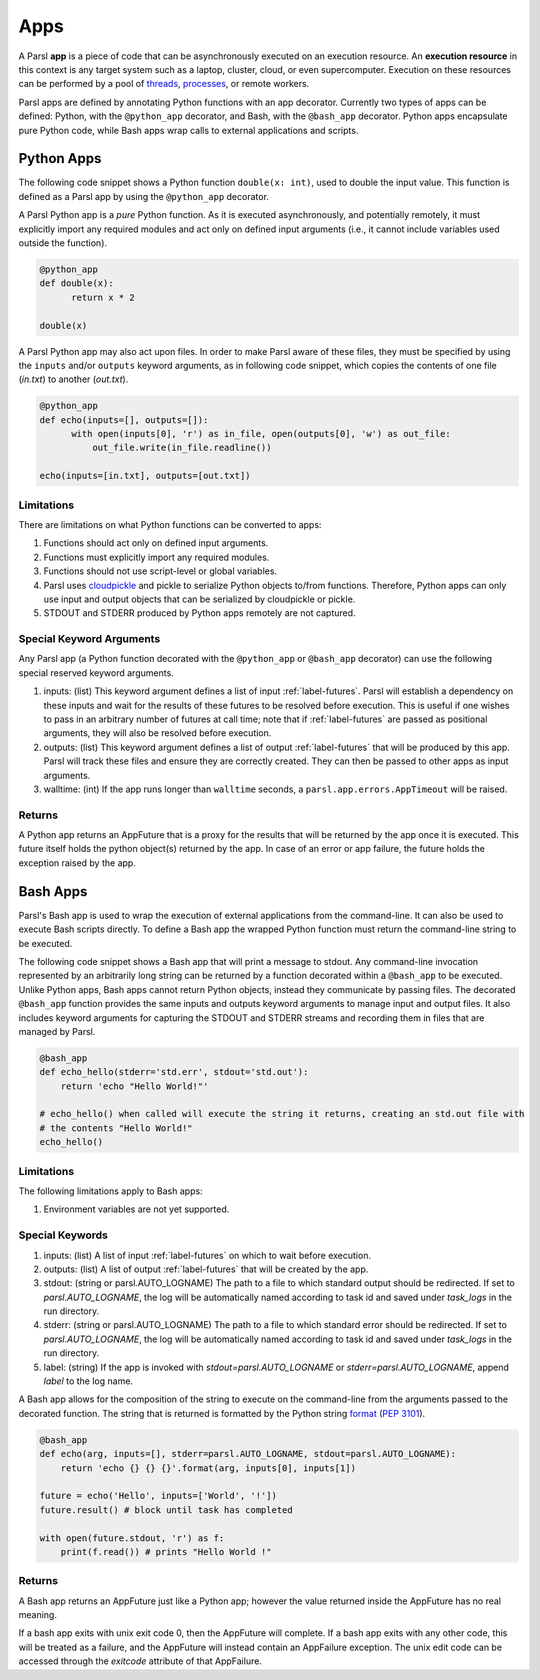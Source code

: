 Apps
====

A Parsl **app** is a piece of code that can be asynchronously executed on an execution resource.
An **execution resource** in this context is any target system such as a laptop, cluster, cloud, or even supercomputer. Execution on these resources can be performed by a pool of `threads <https://en.wikipedia.org/wiki/Thread_(computing)>`_, `processes <https://en.wikipedia.org/wiki/Process_(computing)>`_, or remote workers.

Parsl apps are defined by annotating Python functions with an app decorator. Currently two types of apps can be defined: Python, with the ``@python_app`` decorator, and Bash, with the ``@bash_app`` decorator. Python apps encapsulate pure Python code, while Bash apps wrap calls to external applications and scripts.

Python Apps
-----------

The following code snippet shows a Python function ``double(x: int)``, used to double the input value. This function is defined as a Parsl app by using the ``@python_app`` decorator.

A Parsl Python app is a *pure* Python function. As it is executed asynchronously, and potentially remotely, it must explicitly import any required modules and act only on defined input arguments (i.e., it cannot include variables used outside the function).

.. code-block:: python

       @python_app
       def double(x):
             return x * 2

       double(x)

A Parsl Python app may also act upon files. In order to make Parsl aware of these files, they must be specified by using the ``inputs`` and/or ``outputs`` keyword arguments, as in following code snippet, which copies the contents of one file (`in.txt`) to another (`out.txt`).

.. code-block:: python

       @python_app
       def echo(inputs=[], outputs=[]):
             with open(inputs[0], 'r') as in_file, open(outputs[0], 'w') as out_file:
                 out_file.write(in_file.readline())

       echo(inputs=[in.txt], outputs=[out.txt])

Limitations
^^^^^^^^^^^

There are limitations on what Python functions can be converted to apps:

1. Functions should act only on defined input arguments.
2. Functions must explicitly import any required modules.
3. Functions should not use script-level or global variables.
4. Parsl uses `cloudpickle <https://github.com/cloudpipe/cloudpickle>`_ and pickle to serialize Python objects to/from functions. Therefore, Python apps can only use input and output objects that can be serialized by cloudpickle or pickle.
5. STDOUT and STDERR produced by Python apps remotely are not captured.

Special Keyword Arguments
^^^^^^^^^^^^^^^^^^^^^^^^^^

Any Parsl app (a Python function decorated with the ``@python_app`` or ``@bash_app`` decorator) can use the following special reserved keyword arguments.

1. inputs: (list) This keyword argument defines a list of input :ref:`label-futures`. Parsl will establish a dependency on these inputs and wait for the results of these futures to be resolved before execution.    This is useful if one wishes to pass in an arbitrary number of futures at call
   time; note that if :ref:`label-futures` are passed as positional arguments, they will also be resolved before execution.
2. outputs: (list) This keyword argument defines a list of output :ref:`label-futures` that
   will be produced by this app. Parsl will track these files and ensure they are correctly created.
   They can then be passed to other apps as input arguments.
3. walltime: (int) If the app runs longer than ``walltime`` seconds, a ``parsl.app.errors.AppTimeout`` will be raised.

Returns
^^^^^^^

A Python app returns an AppFuture that is a proxy for the results that will be returned by the
app once it is executed. This future itself holds the python object(s) returned by the app.
In case of an error or app failure, the future holds the exception raised by the app.

Bash Apps
---------

Parsl's Bash app is used to wrap the execution of external applications from the command-line. It can also be used to execute Bash scripts directly. To define a Bash app the wrapped Python function must return the command-line string to be executed.

The following code snippet shows a Bash app that will print a message to stdout.
Any command-line invocation represented by an arbitrarily long string can be returned by a function decorated
within a ``@bash_app`` to be executed. Unlike Python apps, Bash apps cannot return Python objects, instead
they communicate by passing files.
The decorated ``@bash_app`` function provides the same inputs and outputs keyword arguments to manage input and output files.
It also includes keyword arguments for capturing the STDOUT and STDERR streams and recording
them in files that are managed by Parsl.


.. code-block:: python

       @bash_app
       def echo_hello(stderr='std.err', stdout='std.out'):
           return 'echo "Hello World!"'

       # echo_hello() when called will execute the string it returns, creating an std.out file with
       # the contents "Hello World!"
       echo_hello()


Limitations
^^^^^^^^^^^

The following limitations apply to Bash apps:

1. Environment variables are not yet supported.

Special Keywords
^^^^^^^^^^^^^^^^

1. inputs: (list) A list of input :ref:`label-futures` on which to wait before execution.
2. outputs: (list) A list of output :ref:`label-futures` that will be created by the app.
3. stdout: (string or parsl.AUTO_LOGNAME) The path to a file to which standard output should be redirected. If set to `parsl.AUTO_LOGNAME`, the log will be automatically named according to task id and saved under `task_logs` in the run directory.
4. stderr: (string or parsl.AUTO_LOGNAME) The path to a file to which standard error should be redirected. If set to `parsl.AUTO_LOGNAME`, the log will be automatically named according to task id and saved under `task_logs` in the run directory.
5. label: (string) If the app is invoked with `stdout=parsl.AUTO_LOGNAME` or `stderr=parsl.AUTO_LOGNAME`, append `label` to the log name.

A Bash app allows for the composition of the string to execute on the command-line from the arguments passed
to the decorated function. The string that is returned is formatted by the Python string `format <https://docs.python.org/3.4/library/functions.html#format>`_  (`PEP 3101 <https://www.python.org/dev/peps/pep-3101/>`_).

.. code-block:: python

       @bash_app
       def echo(arg, inputs=[], stderr=parsl.AUTO_LOGNAME, stdout=parsl.AUTO_LOGNAME):
           return 'echo {} {} {}'.format(arg, inputs[0], inputs[1])

       future = echo('Hello', inputs=['World', '!'])
       future.result() # block until task has completed

       with open(future.stdout, 'r') as f:
           print(f.read()) # prints "Hello World !"


Returns
^^^^^^^

A Bash app returns an AppFuture just like a Python app; however the value returned inside the
AppFuture has no real meaning.

If a bash app exits with unix exit code 0, then the AppFuture will complete. If a bash app
exits with any other code, this will be treated as a failure, and the AppFuture will instead
contain an AppFailure exception. The unix edit code can be accessed through the
`exitcode` attribute of that AppFailure.
